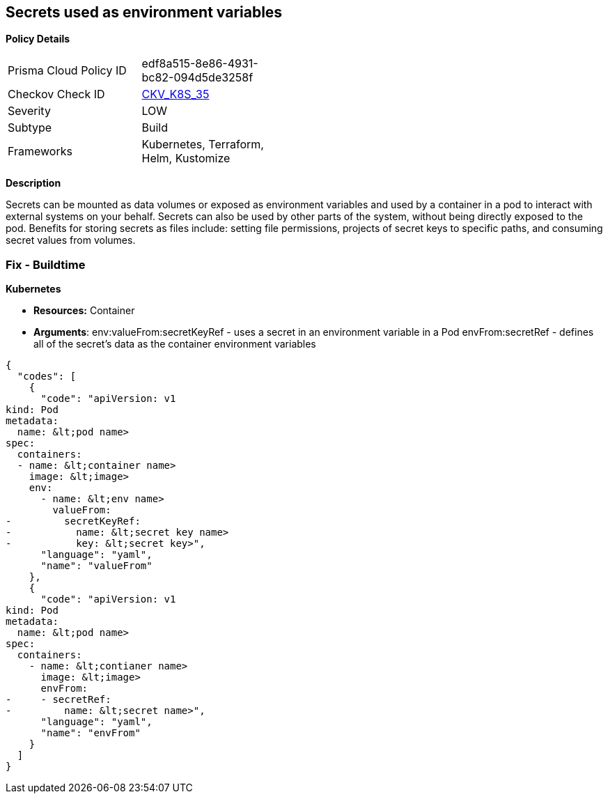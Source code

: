 == Secrets used as environment variables


*Policy Details* 

[width=45%]
[cols="1,1"]
|=== 
|Prisma Cloud Policy ID 
| edf8a515-8e86-4931-bc82-094d5de3258f

|Checkov Check ID 
| https://github.com/bridgecrewio/checkov/tree/master/checkov/terraform/checks/resource/kubernetes/Secrets.py[CKV_K8S_35]

|Severity
|LOW

|Subtype
|Build

|Frameworks
|Kubernetes, Terraform, Helm, Kustomize

|=== 



*Description* 


Secrets can be mounted as data volumes or exposed as environment variables and used by a container in a pod to interact with external systems on your behalf.
Secrets can also be used by other parts of the system, without being directly exposed to the pod.
Benefits for storing secrets as files include: setting file permissions, projects of secret keys to specific paths, and consuming secret values from volumes.

=== Fix - Buildtime


*Kubernetes* 


* *Resources:* Container
* *Arguments*:  env:valueFrom:secretKeyRef - uses a secret in an environment variable in a Pod envFrom:secretRef - defines all of the secret's data as the container environment variables


[source,yaml]
----
{
  "codes": [
    {
      "code": "apiVersion: v1
kind: Pod
metadata:
  name: &lt;pod name>
spec:
  containers:
  - name: &lt;container name>
    image: &lt;image>
    env:
      - name: &lt;env name>
        valueFrom:
-         secretKeyRef:
-           name: &lt;secret key name>
-           key: &lt;secret key>",
      "language": "yaml",
      "name": "valueFrom"
    },
    {
      "code": "apiVersion: v1
kind: Pod
metadata:
  name: &lt;pod name>
spec:
  containers:
    - name: &lt;contianer name>
      image: &lt;image>
      envFrom:
-     - secretRef:
-         name: &lt;secret name>",
      "language": "yaml",
      "name": "envFrom"
    }
  ]
}
----
